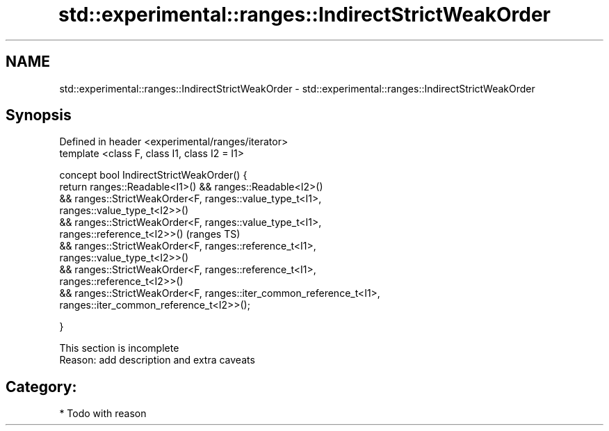 .TH std::experimental::ranges::IndirectStrictWeakOrder 3 "Apr  2 2017" "2.1 | http://cppreference.com" "C++ Standard Libary"
.SH NAME
std::experimental::ranges::IndirectStrictWeakOrder \- std::experimental::ranges::IndirectStrictWeakOrder

.SH Synopsis
   Defined in header <experimental/ranges/iterator>
   template <class F, class I1, class I2 = I1>

   concept bool IndirectStrictWeakOrder() {
   return ranges::Readable<I1>() && ranges::Readable<I2>()
   && ranges::StrictWeakOrder<F, ranges::value_type_t<I1>,
   ranges::value_type_t<I2>>()
   && ranges::StrictWeakOrder<F, ranges::value_type_t<I1>,
   ranges::reference_t<I2>>()                                               (ranges TS)
   && ranges::StrictWeakOrder<F, ranges::reference_t<I1>,
   ranges::value_type_t<I2>>()
   && ranges::StrictWeakOrder<F, ranges::reference_t<I1>,
   ranges::reference_t<I2>>()
   && ranges::StrictWeakOrder<F, ranges::iter_common_reference_t<I1>,
   ranges::iter_common_reference_t<I2>>();

   }

    This section is incomplete
    Reason: add description and extra caveats

.SH Category:

     * Todo with reason
